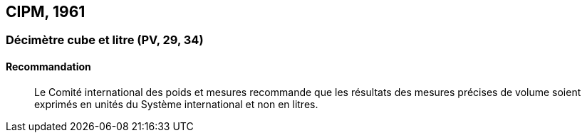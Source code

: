 [[cipm1961]]
== CIPM, 1961

[[cipm1961litre]]
=== Décimètre cube et litre (PV, 29, 34)

==== Recommandation
____

Le Comité international des poids et mesures recommande que les résultats des mesures
précises de volume soient exprimés en unités du Système international et non en litres.
____
